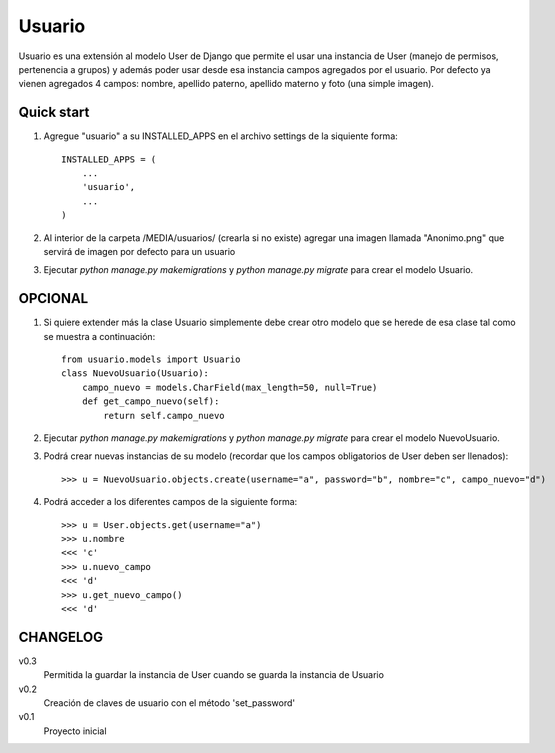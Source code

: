 =======
Usuario
=======

Usuario es una extensión al modelo User de Django que permite el usar una instancia de User (manejo de permisos, pertenencia a grupos) y además poder usar desde esa instancia campos agregados por el usuario. Por defecto ya vienen agregados 4 campos: nombre, apellido paterno, apellido materno y foto (una simple imagen).

Quick start
-----------

1. Agregue "usuario" a su INSTALLED_APPS en el archivo settings de la siquiente forma::

    INSTALLED_APPS = (
        ...
        'usuario',
        ...
    )

2. Al interior de la carpeta /MEDIA/usuarios/ (crearla si no existe) agregar una imagen llamada "Anonimo.png" que servirá de imagen por defecto para un usuario

3. Ejecutar `python manage.py makemigrations` y `python manage.py migrate` para crear el modelo Usuario.

OPCIONAL
--------

1. Si quiere extender más la clase Usuario simplemente debe crear otro modelo que se herede de esa clase tal como se muestra a continuación::

    from usuario.models import Usuario
    class NuevoUsuario(Usuario):
        campo_nuevo = models.CharField(max_length=50, null=True)
        def get_campo_nuevo(self):
            return self.campo_nuevo

2. Ejecutar `python manage.py makemigrations` y `python manage.py migrate` para crear el modelo NuevoUsuario.

3. Podrá crear nuevas instancias de su modelo (recordar que los campos obligatorios de User deben ser llenados)::

    >>> u = NuevoUsuario.objects.create(username="a", password="b", nombre="c", campo_nuevo="d")

4. Podrá acceder a los diferentes campos de la siguiente forma::

    >>> u = User.objects.get(username="a")
    >>> u.nombre
    <<< 'c'
    >>> u.nuevo_campo
    <<< 'd'
    >>> u.get_nuevo_campo()
    <<< 'd'

CHANGELOG
---------

v0.3
	Permitida la guardar la instancia de User cuando se guarda la instancia de Usuario

v0.2
	Creación de claves de usuario con el método 'set_password'

v0.1
	Proyecto inicial
